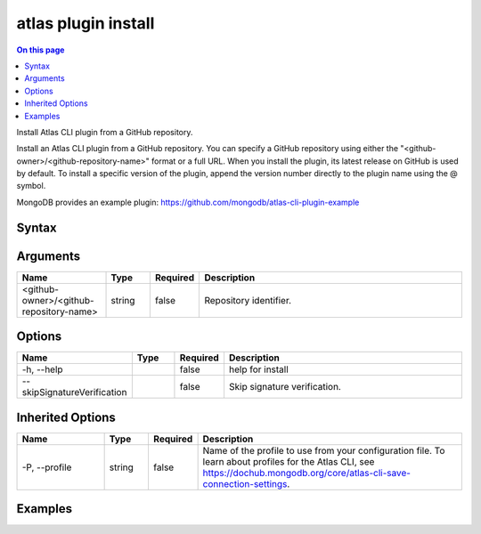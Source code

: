 .. _atlas-plugin-install:

====================
atlas plugin install
====================

.. default-domain:: mongodb

.. contents:: On this page
   :local:
   :backlinks: none
   :depth: 1
   :class: singlecol

Install Atlas CLI plugin from a GitHub repository.

Install an Atlas CLI plugin from a GitHub repository.
You can specify a GitHub repository using either the "<github-owner>/<github-repository-name>" format or a full URL.
When you install the plugin, its latest release on GitHub is used by default.
To install a specific version of the plugin, append the version number directly to the plugin name using the @ symbol.

MongoDB provides an example plugin: https://github.com/mongodb/atlas-cli-plugin-example


Syntax
------

.. code-block::
   :caption: Command Syntax

   atlas plugin install [<github-owner>/<github-repository-name>] [options]

.. Code end marker, please don't delete this comment

Arguments
---------

.. list-table::
   :header-rows: 1
   :widths: 20 10 10 60

   * - Name
     - Type
     - Required
     - Description
   * - <github-owner>/<github-repository-name>
     - string
     - false
     - Repository identifier.

Options
-------

.. list-table::
   :header-rows: 1
   :widths: 20 10 10 60

   * - Name
     - Type
     - Required
     - Description
   * - -h, --help
     - 
     - false
     - help for install
   * - --skipSignatureVerification
     - 
     - false
     - Skip signature verification.

Inherited Options
-----------------

.. list-table::
   :header-rows: 1
   :widths: 20 10 10 60

   * - Name
     - Type
     - Required
     - Description
   * - -P, --profile
     - string
     - false
     - Name of the profile to use from your configuration file. To learn about profiles for the Atlas CLI, see `https://dochub.mongodb.org/core/atlas-cli-save-connection-settings <https://dochub.mongodb.org/core/atlas-cli-save-connection-settings>`__.

Examples
--------

.. code-block::
   :copyable: false

   # Install the latest version of the plugin:
   atlas plugin install mongodb/atlas-cli-plugin-example
   atlas plugin install https://github.com/mongodb/atlas-cli-plugin-example
   
   
.. code-block::
   :copyable: false

   # Install a specific version of the plugin:
   atlas plugin install mongodb/atlas-cli-plugin-example@1.0.4
   atlas plugin install https://github.com/mongodb/atlas-cli-plugin-example/@v1.2.3
